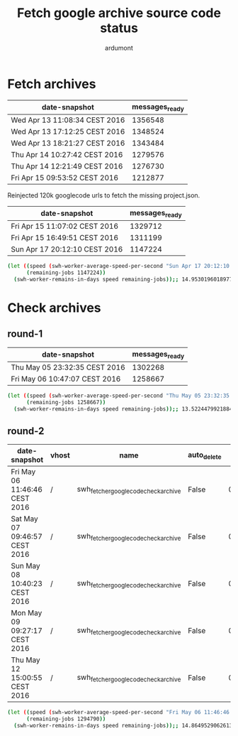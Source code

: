 #+title: Fetch google archive source code status
#+author: ardumont

* Fetch archives

|-------------------------------+----------------+
| date-snapshot                 | messages_ready |
|-------------------------------+----------------+
| Wed Apr 13 11:08:34 CEST 2016 |        1356548 |
|-------------------------------+----------------+
| Wed Apr 13 17:12:25 CEST 2016 |        1348524 |
|-------------------------------+----------------+
| Wed Apr 13 18:21:27 CEST 2016 |        1343484 |
|-------------------------------+----------------+
| Thu Apr 14 10:27:42 CEST 2016 |        1279576 |
|-------------------------------+----------------+
| Thu Apr 14 12:21:49 CEST 2016 |        1276730 |
|-------------------------------+----------------+
| Fri Apr 15 09:53:52 CEST 2016 |        1212877 |
|-------------------------------+----------------+

Reinjected 120k googlecode urls to fetch the missing project.json.

|-------------------------------+----------------+
| date-snapshot                 | messages_ready |
|-------------------------------+----------------+
| Fri Apr 15 11:07:02 CEST 2016 |        1329712 |
|-------------------------------+----------------+
| Fri Apr 15 16:49:51 CEST 2016 |        1311199 |
|-------------------------------+----------------+
| Sun Apr 17 20:12:10 CEST 2016 |        1147224 |
|-------------------------------+----------------+

#+BEGIN_SRC sh
(let ((speed (swh-worker-average-speed-per-second "Sun Apr 17 20:12:10 CEST 2016" 1147224 "Fri Apr 15 11:07:02 CEST 2016" 1329712)) ;; 0.8879848959651205 j/s
      (remaining-jobs 1147224))
  (swh-worker-remains-in-days speed remaining-jobs));; 14.95301960189772
#+END_SRC

* Check archives

** round-1

|-------------------------------+----------------+
| date-snapshot                 | messages_ready |
|-------------------------------+----------------+
| Thu May 05 23:32:35 CEST 2016 |        1302268 |
| Fri May 06 10:47:07 CEST 2016 |        1258667 |
|-------------------------------+----------------|

#+BEGIN_SRC sh
(let ((speed (swh-worker-average-speed-per-second "Thu May 05 23:32:35 CEST 2016" 1302268 "Fri May 06 10:47:07 CEST 2016" 1258667)) ;; 1.0773127100217434 j/s
      (remaining-jobs 1258667))
  (swh-worker-remains-in-days speed remaining-jobs));; 13.522447992188424 remaining days
#+END_SRC

** round-2

|-------------------------------+--------------------------------------+--------------------------------------+-------------+----------------------+-----------+---------+------------------------+------------+-----------+----------+----------------+-------------------------+-------------+---------+---------|
| date-snapshot                 | vhost                                | name                                 | auto_delete | consumer_utilisation | consumers | durable | exclusive_consumer_tag | idle_since |    memory | messages | messages_ready | messages_unacknowledged | node        | policy  | state   |
|-------------------------------+--------------------------------------+--------------------------------------+-------------+----------------------+-----------+---------+------------------------+------------+-----------+----------+----------------+-------------------------+-------------+---------+---------|
| Fri May 06 11:46:46 CEST 2016 | /                                    | swh_fetcher_googlecode_check_archive | False       |     0.00789511690925 |         1 | True    |                        |            | 147854464 |  1374666 |        1374646 |                      20 | rabbit@moma |         | running |
| Sat May 07 09:46:57 CEST 2016 | /                                    | swh_fetcher_googlecode_check_archive | False       |     0.00166540633778 |         1 | True    |                        |            | 147854624 |  1294810 |        1294790 |                      20 | rabbit@moma |         | running |
| Sun May 08 10:40:23 CEST 2016 | /                                    | swh_fetcher_googlecode_check_archive | False       |     0.00012717060938 |         1 | True    |                        |            | 147855064 |  1198014 |        1197994 |                      20 | rabbit@moma |         | running |
| Mon May 09 09:27:17 CEST 2016 | /                                    | swh_fetcher_googlecode_check_archive | False       |    0.000293816037837 |         1 | True    |                        |            |  49518176 |  1130639 |        1130619 |                      20 | rabbit@moma |         | running |
| Thu May 12 15:00:55 CEST 2016 | /                                    | swh_fetcher_googlecode_check_archive | False       |     0.00089235353294 |         1 | True    |                        |            |  13822064 |   858386 |         858371 |                      15 | rabbit@moma |         | running |

#+BEGIN_SRC sh
(let ((speed (swh-worker-average-speed-per-second "Fri May 06 11:46:46 CEST 2016" 1374646 "Sat May 07 09:46:57 CEST 2016" 1294790)) ;; 1.0081428084483215 j/s
      (remaining-jobs 1294790))
  (swh-worker-remains-in-days speed remaining-jobs));; 14.864952906261363 remaining days
#+END_SRC
